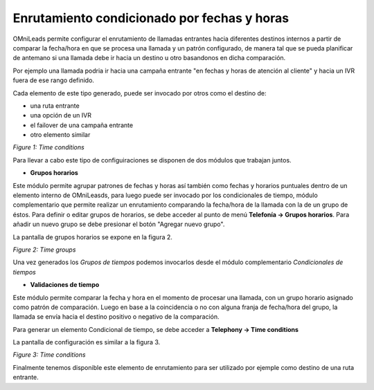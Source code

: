 .. _about_timeconditions:

********************************************
Enrutamiento condicionado por fechas y horas
********************************************

OMniLeads permite configurar el enrutamiento de llamadas entrantes hacia diferentes destinos internos a partir de comparar la fecha/hora en que se procesa una llamada y un patrón configurado, de manera tal que se pueda planificar de antemano
si una llamada debe ir hacia un destino u otro basandonos en dicha comparación.

Por ejemplo una llamada podria ir hacia una campaña entrante "en fechas y horas de atención al cliente" y hacia un IVR fuera de ese rango definido.

Cada elemento de este tipo generado, puede ser invocado por otros como el destino de:

- una ruta entrante
- una opción de un IVR
- el failover de una campaña entrante
- otro elemento similar

.. image:: images/campaigns_in_tc_diagrama.png

*Figure 1: Time conditions*


Para llevar a cabo este tipo de configuiraciones se disponen de dos módulos que trabajan juntos.

- **Grupos horarios**

Este módulo permite agrupar patrones de fechas y horas así también como fechas y horarios puntuales dentro de un elemento interno de OMniLeasds, para luego puede ser invocado por los condicionales de tiempo, módulo complementario que permite realizar un enrutamiento comparando la fecha/hora de la llamada con la de un grupo de éstos.
Para definir o editar grupos de horarios, se debe acceder al punto de menú **Telefonía -> Grupos horarios**. Para añadir un nuevo grupo se debe presionar el botón "Agregar nuevo grupo".

La pantalla de grupos horarios se expone en la figura 2.

.. image:: images/campaigns_in_tc1.png

*Figure 2: Time groups*

Una vez generados los *Grupos de tiempos* podemos invocarlos desde el módulo complementario *Condicionales de tiempos*

- **Validaciones de tiempo**

Este módulo permite comparar la fecha y hora en el momento de procesar una llamada, con un grupo horario asignado como patrón de comparación. Luego en base a la coincidencia o no con alguna franja de fecha/hora del grupo, la llamada se envía hacia el destino positivo o negativo de la comparación.

Para generar un elemento Condicional de tiempo, se debe acceder a **Telephony -> Time conditions**

La pantalla de configuración es similar a la figura 3.

.. image:: images/campaigns_in_tc2.png

*Figure 3: Time conditions*

Finalmente tenemos disponible este elemento de enrutamiento para ser utilizado por ejemple como destino de una ruta entrante.
